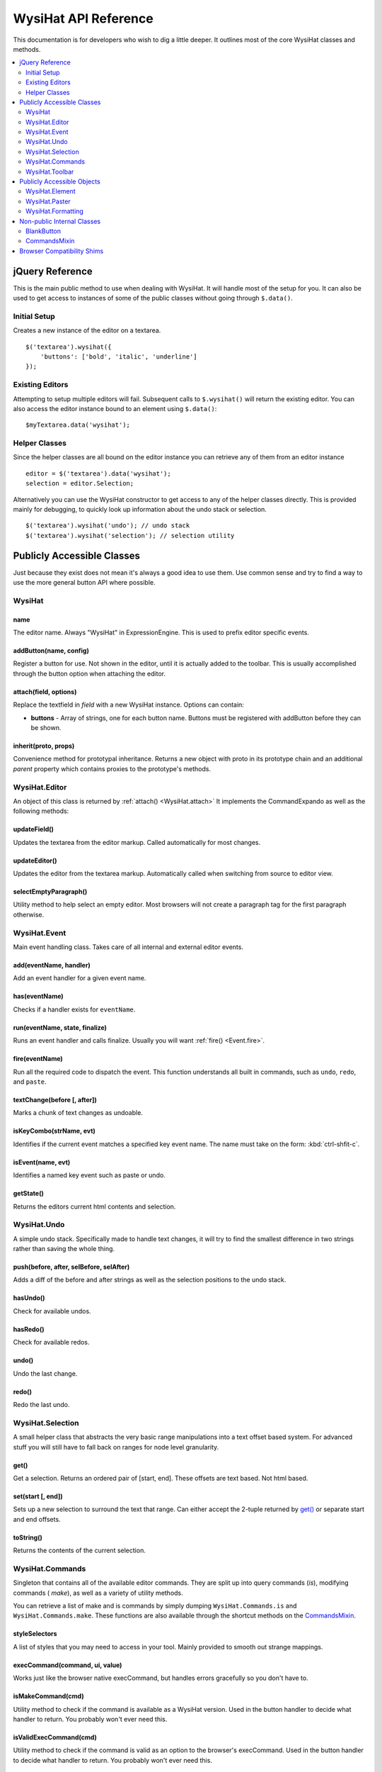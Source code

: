 WysiHat API Reference
=====================

This documentation is for developers who wish to dig a little deeper. It
outlines most of the core WysiHat classes and methods.

.. contents::
	:local:
	:depth: 2

jQuery Reference
----------------

This is the main public method to use when dealing with WysiHat. It will
handle most of the setup for you. It can also be used to get access to
instances of some of the public classes without going through ``$.data()``.

Initial Setup
~~~~~~~~~~~~~

Creates a new instance of the editor on a textarea. ::

	$('textarea').wysihat({
	    'buttons': ['bold', 'italic', 'underline']
	});

Existing Editors
~~~~~~~~~~~~~~~~

Attempting to setup multiple editors will fail. Subsequent calls to
``$.wysihat()`` will return the existing editor. You can also access
the editor instance bound to an element using ``$.data()``: ::

	$myTextarea.data('wysihat');

Helper Classes
~~~~~~~~~~~~~~

Since the helper classes are all bound on the editor instance you can
retrieve any of them from an editor instance ::

	editor = $('textarea').data('wysihat');
	selection = editor.Selection;

Alternatively you can use the WysiHat constructor to get access to any
of the helper classes directly. This is provided mainly for debugging, to
quickly look up information about the undo stack or selection. ::

	$('textarea').wysihat('undo'); // undo stack
	$('textarea').wysihat('selection'); // selection utility


Publicly Accessible Classes
---------------------------

Just because they exist does not mean it's always a good idea to use them.
Use common sense and try to find a way to use the more general button API
where possible.

WysiHat
~~~~~~~

name
^^^^

The editor name. Always "WysiHat" in ExpressionEngine. This is used to
prefix editor specific events.

.. _WysiHat.addButton :

addButton(name, config)
^^^^^^^^^^^^^^^^^^^^^^^

Register a button for use. Not shown in the editor, until it is actually
added to the toolbar. This is usually accomplished through the button
option when attaching the editor.

.. _WysiHat.attach :

attach(field, options)
^^^^^^^^^^^^^^^^^^^^^^

Replace the textfield in `field` with a new WysiHat instance. Options
can contain:

- **buttons** - Array of strings, one for each button name. Buttons
  must be registered with addButton before they can be
  shown.

.. _WysiHat.inherit :

inherit(proto, props)
^^^^^^^^^^^^^^^^^^^^^

Convenience method for prototypal inheritance. Returns a new object
with proto in its prototype chain and an additional `parent` property
which contains proxies to the prototype's methods.

WysiHat.Editor
~~~~~~~~~~~~~~

An object of this class is returned by :ref:`attach() <WysiHat.attach>`
It implements the CommandExpando as well as the following methods:

updateField()
^^^^^^^^^^^^^

Updates the textarea from the editor markup. Called automatically for
most changes.

updateEditor()
^^^^^^^^^^^^^^

Updates the editor from the textarea markup. Automatically called when
switching from source to editor view.

selectEmptyParagraph()
^^^^^^^^^^^^^^^^^^^^^^

Utility method to help select an empty editor. Most browsers will not
create a paragraph tag for the first paragraph otherwise.


WysiHat.Event
~~~~~~~~~~~~~

Main event handling class. Takes care of all internal and external editor
events.

.. _Event.add :

add(eventName, handler)
^^^^^^^^^^^^^^^^^^^^^^^

Add an event handler for a given event name.

.. _Event.has :

has(eventName)
^^^^^^^^^^^^^^

Checks if a handler exists for ``eventName``.

.. _Event.run :

run(eventName, state, finalize)
^^^^^^^^^^^^^^^^^^^^^^^^^^^^^^^

Runs an event handler and calls finalize. Usually you will want :ref:`fire() <Event.fire>`.


.. _Event.fire :

fire(eventName)
^^^^^^^^^^^^^^^

Run all the required code to dispatch the event. This function understands
all built in commands, such as ``undo``, ``redo``, and ``paste``.

.. _Event.textChange :

textChange(before [, after])
^^^^^^^^^^^^^^^^^^^^^^^^^^^^

Marks a chunk of text changes as undoable.

.. _Event.isKeyCombo :

isKeyCombo(strName, evt)
^^^^^^^^^^^^^^^^^^^^^^^^

Identifies if the current event matches a specified key event name. The
name must take on the form: :kbd:`ctrl-shfit-c`.

.. _Event.isEvent :

isEvent(name, evt)
^^^^^^^^^^^^^^^^^^

Identifies a named key event such as paste or undo.

.. _Event.getState :

getState()
^^^^^^^^^^

Returns the editors current html contents and selection.

WysiHat.Undo
~~~~~~~~~~~~

A simple undo stack. Specifically made to handle text changes,
it will try to find the smallest difference in two strings rather
than saving the whole thing.

.. _Undo.push :

push(before, after, selBefore, selAfter)
^^^^^^^^^^^^^^^^^^^^^^^^^^^^^^^^^^^^^^^^

Adds a diff of the before and after strings as well as the selection
positions to the undo stack.

hasUndo()
^^^^^^^^^

Check for available undos.

hasRedo()
^^^^^^^^^

Check for available redos.

undo()
^^^^^^

Undo the last change.

redo()
^^^^^^

Redo the last undo.

WysiHat.Selection
~~~~~~~~~~~~~~~~~

A small helper class that abstracts the very basic range manipulations
into a text offset based system. For advanced stuff you will still have
to fall back on ranges for node level granularity.

get()
^^^^^

Get a selection. Returns an ordered pair of [start, end]. These offsets
are text based. Not html based.

.. _Selection.set :

set(start [, end])
^^^^^^^^^^^^^^^^^^

Sets up a new selection to surround the text that range. Can either
accept the 2-tuple returned by `get()`_ or separate start and end offsets.

toString()
^^^^^^^^^^

Returns the contents of the current selection.

WysiHat.Commands
~~~~~~~~~~~~~~~~

Singleton that contains all of the available editor commands. They
are split up into query commands (*is*), modifying commands (
*make*), as well as a variety of utility methods.

You can retrieve a list of make and is commands by simply dumping
``WysiHat.Commands.is`` and ``WysiHat.Commands.make``. These functions
are also available through the shortcut methods on the `CommandsMixin`_.


styleSelectors
^^^^^^^^^^^^^^

A list of styles that you may need to access in your tool. Mainly
provided to smooth out strange mappings.

.. _Commands.execCommand :

execCommand(command, ui, value)
^^^^^^^^^^^^^^^^^^^^^^^^^^^^^^^

Works just like the browser native execCommand, but handles errors
gracefully so you don't have to.

.. _Commands.isMakeCommand :

isMakeCommand(cmd)
^^^^^^^^^^^^^^^^^^

Utility method to check if the command is available as a WysiHat version.
Used in the button handler to decide what handler to return. You probably
won't ever need this.

.. _Commands.isValidExecCommand :

isValidExecCommand(cmd)
^^^^^^^^^^^^^^^^^^^^^^^

Utility method to check if the command is valid as an option to the
browser's execCommand. Used in the button handler to decide what handler
to return. You probably won't ever need this.

.. _Commands.queryCommandState :

queryCommandState(state)
^^^^^^^^^^^^^^^^^^^^^^^^

Works just like the browser native queryCommandState, but will first
look for custom command state queries on ``WysiHat.is``. Also handles
errors for you.

.. _Commands.selectionIsWithin :

selectionIsWithin(tagNames)
^^^^^^^^^^^^^^^^^^^^^^^^^^^

Checks if the current selection is contained in any of the provided
tags.

getSelectedStyles()
^^^^^^^^^^^^^^^^^^^

Returns all styles in the `styleSelectors`_ map with their values in
the current selection context.

.. _Commands.replaceElement :

replaceElement($el, tagName)
^^^^^^^^^^^^^^^^^^^^^^^^^^^^

Takes the current element and turns it into a different one. Does not
change the contents of the element.

deleteElement($el)
^^^^^^^^^^^^^^^

Replaces the element with its contents, similar to jQuery's unwrap.

.. caution::
	This function is likely to change or be removed in the future.

stripFormattingElements()
^^^^^^^^^^^^^^^^^^^^^^^^^

Completely strips the selection of formatting.

.. _Commands.manipulateSelection :

manipulateSelection(callback)
^^^^^^^^^^^^^^^^^^^^^^^^^^^^^

Utility function that takes a callback and calls it with each available
range in the editor in the context of `WysiHat.Commands`. It will restore
the ranges to their original state once all callbacks have been called.

.. _Commands.getRangeElements :

getRangeElements(range, tagNames)
^^^^^^^^^^^^^^^^^^^^^^^^^^^^^^^^^

Returns all elements in the ``range`` that match the ``tagNames`` selector.

getRanges()
^^^^^^^^^^^

Returns an array of all ranges. Utility method to avoid calling getRangeAt
in a loop.

.. _Commands.restoreRanges :

restoreRanges(ranges)
^^^^^^^^^^^^^^^^^^^^^

Takes an array of ranges and creates an editor selection from them.

.. _Commands.changeContentBlock :

changeContentBlock(tagName)
^^^^^^^^^^^^^^^^^^^^^^^^^^^

Similar to :ref:`replaceElement() <Commands.replaceElement>`, but applies
to all block elements in the selection.

unformatContentBlock()
^^^^^^^^^^^^^^^^^^^^^^

Changes all block elements in the selection into paragraphs.

unlinkSelection()
^^^^^^^^^^^^^^^^^

Removes all links in the selection.

.. caution::
	This function may be moved in the future.

.. _Commands.wrapHTML :

wrapHTML(html)
^^^^^^^^^^^^^^

Wraps the current selection in HTML. Can be called with multiple parameters
to consecutively wrap the selection further.

.. _Commands.toggleHTML :

toggleHTML(button)
^^^^^^^^^^^^^^^^^^

Toggles the editors source view and flips the button state.

.. caution::
	This function may be re-moved in the future.

.. _Commands.insertHTML :

insertHTML(html)
^^^^^^^^^^^^^^^^

Replaces the current range with a given piece of HTML.

quoteSelection()
^^^^^^^^^^^^^^^^

Turns the current line or closest block element into a blockquote.
Please use :ref:`toggle('blockquote') <CommandsMixin.toggle>` instead.

unquoteSelection
^^^^^^^^^^^^^^^^

Removes the blockquote closest to the current selection.
Please use :ref:`toggle('blockquote') <CommandsMixin.toggle>` instead.

.. _Commands.toggleList :

toggleList(type)
^^^^^^^^^^^^^^^^

Toggles the list type of the current line. Removes the list if it is
already a list of the given ``type``.
Please use :ref:`toggle('li/ul') <CommandsMixin.toggle>` instead.

WysiHat.Toolbar
~~~~~~~~~~~~~~~

.. _Toolbar.addButton :

addButton(name)
^^^^^^^^^^^^^^^

Add a button to the current editor toolbar. The button must already be
registered with WysiHat through :ref:`addButton <WysiHat.addButton>`.

.. _Toolbar.createButtonElement :

createButtonElement(button)
^^^^^^^^^^^^^^^^^^^^^^^^^^^

Creates the main button markup. Odds are you don't need to call this. Ever.

.. _Toolbar.observeButtonClick :

observeButtonClick(button)
^^^^^^^^^^^^^^^^^^^^^^^^^^

Sets up the event handler for the button. As with creating the button, this
is done completely automatically.

.. _Toolbar.observeStateChanges :

observeStateChanges(button)
^^^^^^^^^^^^^^^^^^^^^^^^^^^

Binds editor selection change events to the button's ``queryStateHandler`` and
update the button's state when the cursor enters or exits text controllable
with that button.

.. _Toolbar.updateButtonState :

updateButtonState(button, state)
^^^^^^^^^^^^^^^^^^^^^^^^^^^^^^^^

Toggles the buttons controls on or off. Identical to calling `setOn()`_ or
`setOff()`_.


Publicly Accessible Objects
---------------------------

Most of these are used as utilities and have better abstractions elsewhere.
Use with care.


WysiHat.Element
~~~~~~~~~~~~~~~

A helper object that provides easy access to types of elements.

WysiHat.Paster
~~~~~~~~~~~~~~

A helper object that provides the event handler for paste events


WysiHat.Formatting
~~~~~~~~~~~~~~~~~~

A helper object that contains most of the functions to keep editor
markup clean and consistent. Please use the editor's `updateField()`_
and `updateEditor()`_ methods when syncing the editor and textarea.

.. _Formatting.cleanup :

cleanup($element)
^^^^^^^^^^^^^^^^^

Removes browser added markup such as ``b`` and ``i`` tags. It also removes
comments, scripts, empty paragraphs, and inline style tags.

.. _Formatting.cleanupPaste :

cleanupPaste($element, parentTagName)
^^^^^^^^^^^^^^^^^^^^^^^^^^^^^^^^^^^^^

Cleans up a paste container. This includes everything in
:ref:`cleanup <Formatting.cleanup>` as well as resolving newlines into
paragraphs and `br` tags. When given a ``parentTagName`` it will also remove
that tag from the pasted content. This is done to prevent nesting blocks
such as ``h1`` tags.

Most times you will want to use
`WysiHat.Paster`_ or :ref:`Event.fire('paste') <Event.fire>`.

.. _Formatting.format :

format($element)
^^^^^^^^^^^^^^^^

Prettifies the HTML markup to ease in readability and debugging.

.. _Formatting.getBrowserMarkupFrom :

getBrowserMarkupFrom($element)
^^^^^^^^^^^^^^^^^^^^^^^^^^^^^^

Returns the raw markup form the textarea. Please use `updateField()`_ to sync.

.. _Formatting.getApplicationMarkupFrom :

getApplicationMarkupFrom($element)
^^^^^^^^^^^^^^^^^^^^^^^^^^^^^^^^^^

Returns the raw markup form the editor. Please use `updateEditor()`_ to sync.

Non-public Internal Classes
---------------------------

BlankButton
~~~~~~~~~~~

This is the parent class for all buttons.

.. _BlankButton.init :

init(name, $editor)
^^^^^^^^^^^^^^^^^^^

The main constructor. If you extend it, it should always return ``this``.

.. _BlankButton.setElement :

setElement(element)
^^^^^^^^^^^^^^^^^^^

Links the button instance with its clickable element.

getHandler()
^^^^^^^^^^^^

Returns the buttons event handler.

getStateHandler()
^^^^^^^^^^^^^^^^^

Returns the buttons state handler. This is called frequently. If you
extend it, make sure it can handle the load.

setOn()
^^^^^^^

Change the button state to indicate that it is active.

.. Note::
	Usually you do not need to call this yourself. Look into overriding
	the state handler instead.

setOff()
^^^^^^^^

Change the button state to indicate that it is inactive. The same warnings
as for `setOn()`_ apply.

CommandsMixin
~~~~~~~~~~~~~

This mixin is provided to ensure consistency across buttons and editor
instances at all times.

.. _CommandsMixin.is :

is(type)
^^^^^^^^

Use this to check for the current state of the selection. Returns
a boolean of the current state. ::
	
	this.is('bold')

.. _CommandsMixin.make :

make(type)
^^^^^^^^^^

Changes the state of the current selection. Also understand some simple
aliases for ease of use. ::

	this.make('italicize'); // native name
	this.make('italic'); // alias

.. _CommandsMixin.toggle :

toggle(type)
^^^^^^^^^^^^

Alias to :ref:`make() <CommandsMixin.make>`


Browser Compatibility Shims
---------------------------

Currently not documented. These provide cross browser support for
ranges and selections.